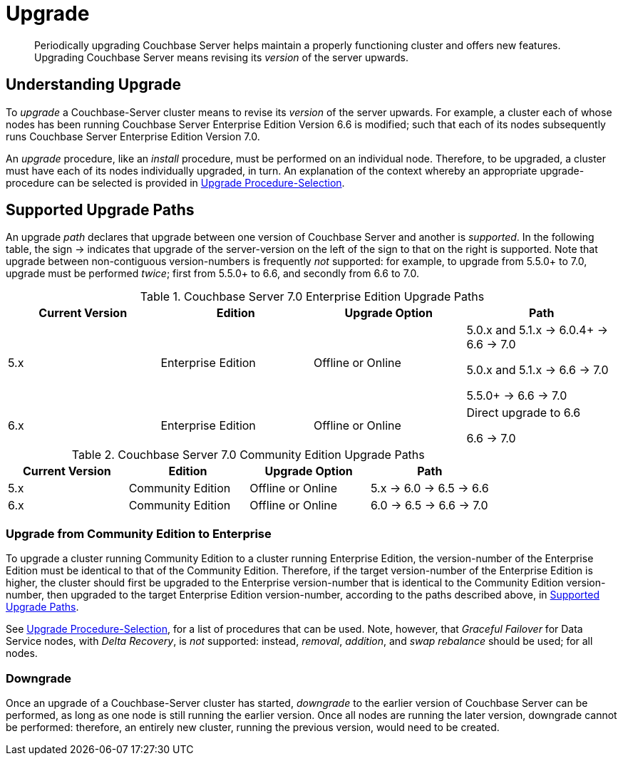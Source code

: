 = Upgrade
:description: Periodically upgrading Couchbase Server helps maintain a properly functioning cluster and offers new features.

[abstract]
{description}
Upgrading Couchbase Server means revising its _version_ of the server upwards.

[#understanding-upgrade]
== Understanding Upgrade

To _upgrade_ a Couchbase-Server cluster means to revise its _version_ of the server upwards.
For example, a cluster each of whose nodes has been running Couchbase Server Enterprise Edition Version 6.6 is modified; such that each of its nodes subsequently runs Couchbase Server Enterprise Edition Version 7.0.

An _upgrade_ procedure, like an _install_ procedure, must be performed on an individual node.
Therefore, to be upgraded, a cluster must have each of its nodes individually upgraded, in turn.
An explanation of the context whereby an appropriate upgrade-procedure can be selected is provided in xref:install:upgrade-procedure-selection.adoc[Upgrade Procedure-Selection].

[#supported-upgrade-paths]
== Supported Upgrade Paths

An upgrade _path_ declares that upgrade between one version of Couchbase Server and another is _supported_.
In the following table, the sign -> indicates that upgrade of the server-version on the left of the sign to that on the right is supported.
Note that upgrade between non-contiguous version-numbers is frequently _not_ supported: for example, to upgrade from 5.5.0+ to 7.0, upgrade must be performed _twice_; first from 5.5.0+ to 6.6, and secondly from 6.6 to 7.0.

.Couchbase Server 7.0 Enterprise Edition Upgrade Paths
[#table-upgrade-enterprise]
|===
| Current Version | Edition | Upgrade Option | Path

| 5.x
| Enterprise Edition
| Offline or Online
| 5.0.x and 5.1.x -> 6.0.4+ -> 6.6 -> 7.0

5.0.x and 5.1.x -> 6.6 -> 7.0

5.5.0+ -> 6.6 -> 7.0

| 6.x
| Enterprise Edition
| Offline or Online
| Direct upgrade to 6.6

6.6 -> 7.0

|===

.Couchbase Server 7.0 Community Edition Upgrade Paths
[#table-upgrade-community]
|===
| Current Version | Edition | Upgrade Option | Path

| 5.x
| Community Edition
| Offline or Online
| 5.x -> 6.0 -> 6.5 -> 6.6

| 6.x
| Community Edition
| Offline or Online
| 6.0 -> 6.5 -> 6.6 -> 7.0

|===

[#upgrade-community-enterprise]
=== Upgrade from Community Edition to Enterprise

To upgrade a cluster running Community Edition to a cluster running Enterprise Edition, the version-number of the Enterprise Edition must be identical to that of the Community Edition.
Therefore, if the target version-number of the Enterprise Edition is higher, the cluster should first be upgraded to the Enterprise version-number that is identical to the Community Edition version-number, then upgraded to the target Enterprise Edition version-number, according to the paths described above, in xref:install:upgrade.adoc#supported-upgrade-paths[Supported Upgrade Paths].

See xref:install:upgrade-procedure-selection.adoc[Upgrade Procedure-Selection], for a list of procedures that can be used.
Note, however, that _Graceful Failover_ for Data Service nodes, with _Delta Recovery_, is _not_ supported: instead, _removal_, _addition_, and _swap rebalance_ should be used; for all nodes.

=== Downgrade

Once an upgrade of a Couchbase-Server cluster has started, _downgrade_ to the earlier version of Couchbase Server can be performed, as long as one node is still running the earlier version.
Once all nodes are running the later version, downgrade cannot be performed: therefore, an entirely new cluster, running the previous version, would need to be created.
